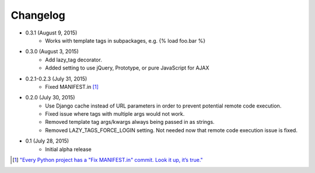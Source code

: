 Changelog
=========

* 0.3.1 (August 9, 2015)
    * Works with template tags in subpackages, e.g. {% load foo.bar %}

* 0.3.0 (August 3, 2015)
    * Add lazy_tag decorator.
    * Added setting to use jQuery, Prototype, or pure JavaScript for AJAX

* 0.2.1-0.2.3 (July 31, 2015)
    * Fixed MANIFEST.in [#]_

* 0.2.0 (July 30, 2015)
    * Use Django cache instead of URL parameters in order to prevent potential remote code execution.
    * Fixed issue where tags with multiple args would not work.
    * Removed template tag args/kwargs always being passed in as strings.
    * Removed LAZY_TAGS_FORCE_LOGIN setting. Not needed now that remote code execution issue is fixed.

* 0.1 (July 28, 2015)
    * Initial alpha release

.. [#] `"Every Python project has a "Fix MANIFEST.in" commit. Look it up, it’s true." <https://hynek.me/articles/sharing-your-labor-of-love-pypi-quick-and-dirty/>`_